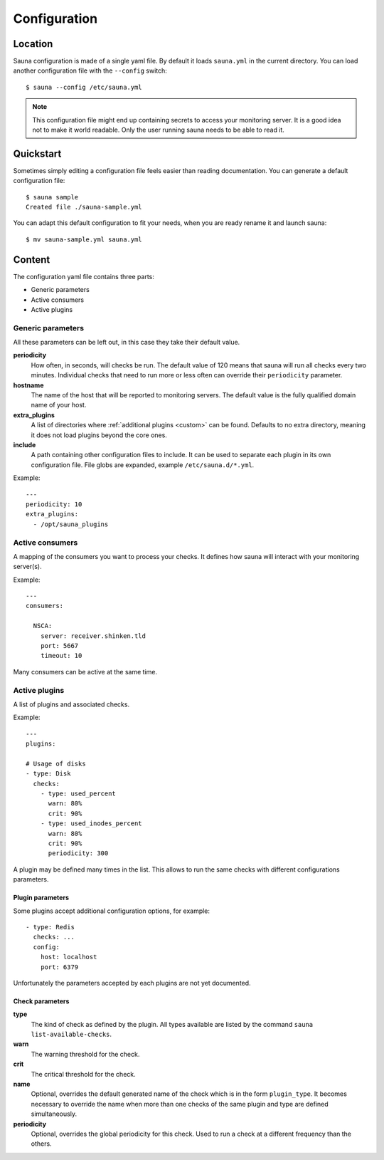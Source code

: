 .. _configuration:

Configuration
=============

Location
--------

Sauna configuration is made of a single yaml file. By default it loads ``sauna.yml`` in the current
directory. You can load another configuration file with the ``--config`` switch::

    $ sauna --config /etc/sauna.yml

.. note:: This configuration file might end up containing secrets to access your monitoring server.
          It is a good idea not to make it world readable. Only the user running sauna needs to
          be able to read it.

Quickstart
----------

Sometimes simply editing a configuration file feels easier than reading documentation. You can
generate a default configuration file::

    $ sauna sample
    Created file ./sauna-sample.yml

You can adapt this default configuration to fit your needs, when you are ready rename it and launch
sauna::

   $ mv sauna-sample.yml sauna.yml

Content
-------

The configuration yaml file contains three parts:

* Generic parameters
* Active consumers
* Active plugins

Generic parameters
~~~~~~~~~~~~~~~~~~

All these parameters can be left out, in this case they take their default value.

**periodicity**
    How often, in seconds, will checks be run. The default value of 120 means that sauna will run
    all checks every two minutes.
    Individual checks that need to run more or less often can override their ``periodicity``
    parameter.

**hostname**
    The name of the host that will be reported to monitoring servers. The default value is the
    fully qualified domain name of your host.

**extra_plugins**
    A list of directories where :ref:`additional plugins <custom>` can be found. Defaults to no
    extra directory, meaning it does not load plugins beyond the core ones.

**include**
    A path containing other configuration files to include. It can be used to separate each plugin
    in its own configuration file. File globs are expanded, example ``/etc/sauna.d/*.yml``.

Example::

    ---
    periodicity: 10
    extra_plugins:
      - /opt/sauna_plugins

.. _configuration_consumers:

Active consumers
~~~~~~~~~~~~~~~~

A mapping of the consumers you want to process your checks. It defines how sauna will interact with
your monitoring server(s).

Example::
   
    ---
    consumers:

      NSCA:
        server: receiver.shinken.tld
        port: 5667
        timeout: 10

Many consumers can be active at the same time.

.. _configuration_plugins:

Active plugins
~~~~~~~~~~~~~~

A list of plugins and associated checks. 

Example::

    ---
    plugins:

    # Usage of disks
    - type: Disk
      checks:
        - type: used_percent
          warn: 80%
          crit: 90%
        - type: used_inodes_percent
          warn: 80%
          crit: 90%
          periodicity: 300
 
A plugin may be defined many times in the list. This allows to run the same checks with different
configurations parameters.

Plugin parameters
'''''''''''''''''

Some plugins accept additional configuration options, for example::

    - type: Redis
      checks: ...
      config:
        host: localhost
        port: 6379

Unfortunately the parameters accepted by each plugins are not yet documented.

Check parameters
''''''''''''''''

**type**
    The kind of check as defined by the plugin. All types available are listed by the command
    ``sauna list-available-checks``.

**warn**
    The warning threshold for the check.

**crit**
    The critical threshold for the check.

**name**
    Optional, overrides the default generated name of the check which is in the form
    ``plugin_type``. It becomes necessary to override the name when more than one checks of the
    same plugin and type are defined simultaneously.

**periodicity**
    Optional, overrides the global periodicity for this check. Used to run a check at a different
    frequency than the others.
